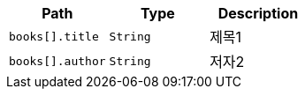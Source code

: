 |===
|Path|Type|Description

|`books[].title`
|`String`
|제목1

|`books[].author`
|`String`
|저자2

|===